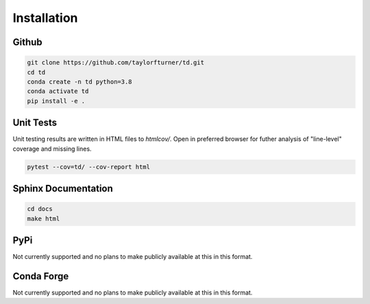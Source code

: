Installation
============

Github
******
.. code-block:: bash

    git clone https://github.com/taylorfturner/td.git
    cd td
    conda create -n td python=3.8
    conda activate td
    pip install -e .


Unit Tests
**********
Unit testing results are written in HTML files to `htmlcov/`. 
Open in preferred browser for futher analysis of "line-level"
coverage and missing lines.

.. code-block:: bash

    pytest --cov=td/ --cov-report html


Sphinx Documentation 
********************

.. code-block:: bash

    cd docs 
    make html    


PyPi
****
Not currently supported and no plans to make publicly available at this in this format.

Conda Forge
***********
Not currently supported and no plans to make publicly available at this in this format.
